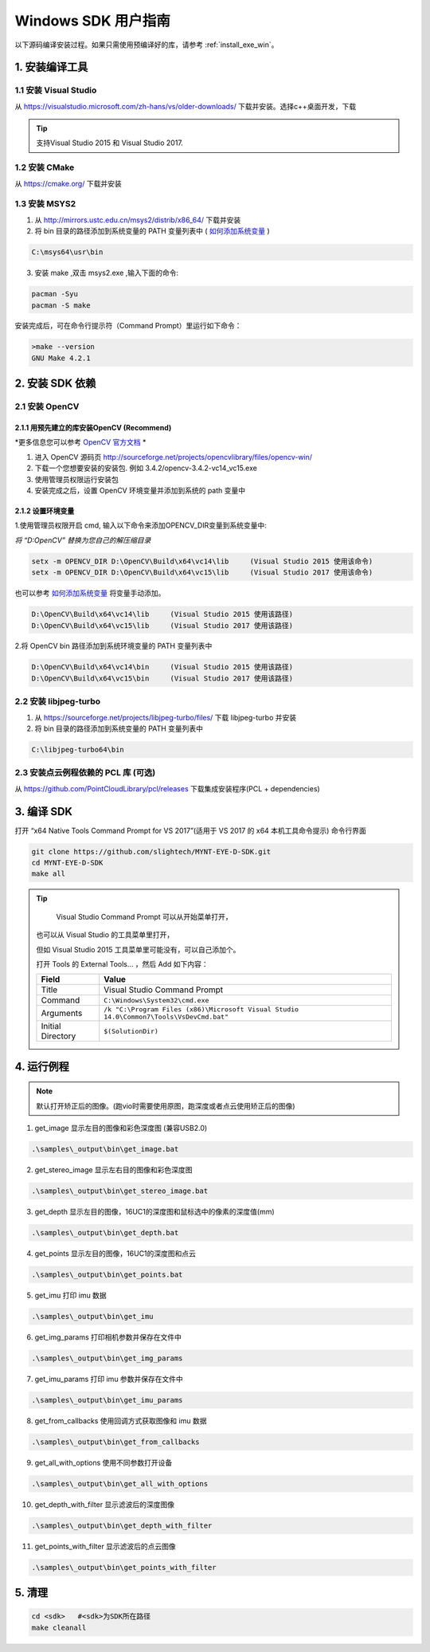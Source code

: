 .. _build_win:

Windows SDK 用户指南
====================

以下源码编译安装过程。如果只需使用预编译好的库，请参考 :ref:`install_exe_win`。

1. 安装编译工具
---------------

1.1 安装 Visual Studio
~~~~~~~~~~~~~~~~~~~~~~

从 https://visualstudio.microsoft.com/zh-hans/vs/older-downloads/ 下载并安装。选择c++桌面开发，下载

.. image:: ../static/images/vs_install.png

.. tip::

   支持Visual Studio 2015 和 Visual Studio 2017.


1.2 安装 CMake
~~~~~~~~~~~~~~

从 https://cmake.org/ 下载并安装

1.3 安装 MSYS2
~~~~~~~~~~~~~~

1) 从 http://mirrors.ustc.edu.cn/msys2/distrib/x86_64/ 下载并安装

2) 将 bin 目录的路径添加到系统变量的 PATH 变量列表中 ( `如何添加系统变量 <https://jingyan.baidu.com/article/47a29f24610740c0142399ea.html>`__ )

.. code-block:: bat

   C:\msys64\usr\bin

3) 安装 make ,双击 msys2.exe ,输入下面的命令:

.. code-block:: bat

   pacman -Syu
   pacman -S make

安装完成后，可在命令行提示符（Command Prompt）里运行如下命令：

.. code-block:: bat

   >make --version
   GNU Make 4.2.1

2. 安装 SDK 依赖
----------------

2.1 安装 OpenCV
~~~~~~~~~~~~~~~

2.1.1 用预先建立的库安装OpenCV (Recommend)
^^^^^^^^^^^^^^^^^^^^^^^^^^^^^^^^^^^^^^^^^^

*更多信息您可以参考 `OpenCV 官方文档 <https://docs.opencv.org/3.4.2/d3/d52/tutorial_windows_install.html>`_ *

1) 进入 OpenCV 源码页
   http://sourceforge.net/projects/opencvlibrary/files/opencv-win/
2) 下载一个您想要安装的安装包. 例如 3.4.2/opencv-3.4.2-vc14_vc15.exe
3) 使用管理员权限运行安装包
4) 安装完成之后，设置 OpenCV 环境变量并添加到系统的 path 变量中

2.1.2 设置环境变量
^^^^^^^^^^^^^^^^^^

1.使用管理员权限开启 cmd,  输入以下命令来添加OPENCV_DIR变量到系统变量中:

*将 “D:\OpenCV” 替换为您自己的解压缩目录*

.. code-block:: bat

   setx -m OPENCV_DIR D:\OpenCV\Build\x64\vc14\lib     (Visual Studio 2015 使用该命令)
   setx -m OPENCV_DIR D:\OpenCV\Build\x64\vc15\lib     (Visual Studio 2017 使用该命令)

也可以参考 `如何添加系统变量 <https://jingyan.baidu.com/article/47a29f24610740c0142399ea.html>`_ 将变量手动添加。

.. code-block:: bat

   D:\OpenCV\Build\x64\vc14\lib     (Visual Studio 2015 使用该路径)
   D:\OpenCV\Build\x64\vc15\lib     (Visual Studio 2017 使用该路径)
  

2.将 OpenCV bin 路径添加到系统环境变量的 PATH 变量列表中

.. code-block:: bat

   D:\OpenCV\Build\x64\vc14\bin     (Visual Studio 2015 使用该路径)
   D:\OpenCV\Build\x64\vc15\bin     (Visual Studio 2017 使用该路径)

2.2 安装 libjpeg-turbo
~~~~~~~~~~~~~~~~~~~~~~

1) 从 https://sourceforge.net/projects/libjpeg-turbo/files/ 下载
   libjpeg-turbo 并安装

2) 将 bin 目录的路径添加到系统变量的 PATH 变量列表中

.. code-block:: bat

   C:\libjpeg-turbo64\bin

2.3 安装点云例程依赖的 PCL 库 (可选)
~~~~~~~~~~~~~~~~~~~~~~~~~~~~~~~~~~~~

从 https://github.com/PointCloudLibrary/pcl/releases
下载集成安装程序(PCL + dependencies)

3. 编译 SDK
-----------

打开 “x64 Native Tools Command Prompt for VS 2017”(适用于 VS 2017 的 x64
本机工具命令提示) 命令行界面

.. code-block:: bat

   git clone https://github.com/slightech/MYNT-EYE-D-SDK.git
   cd MYNT-EYE-D-SDK
   make all

.. tip::

   Visual Studio Command Prompt 可以从开始菜单打开，

  .. image:: ../static/images/vs_cmd_menu.png
    :width: 30%

  也可以从 Visual Studio 的工具菜单里打开，

  .. image:: ../static/images/vs_cmd.png
    :width: 40%

  但如 Visual Studio 2015 工具菜单里可能没有，可以自己添加个。

  打开 Tools 的 External Tools… ，然后 Add 如下内容：

  ================= =======================================================================================
  Field             Value
  ================= =======================================================================================
  Title             Visual Studio Command Prompt
  Command           ``C:\Windows\System32\cmd.exe``
  Arguments         ``/k "C:\Program Files (x86)\Microsoft Visual Studio 14.0\Common7\Tools\VsDevCmd.bat"``
  Initial Directory ``$(SolutionDir)``
  ================= =======================================================================================

4. 运行例程
-----------

.. Note::
   默认打开矫正后的图像。(跑vio时需要使用原图，跑深度或者点云使用矫正后的图像)

1) get_image 显示左目的图像和彩色深度图 (兼容USB2.0)

.. code-block:: bat

   .\samples\_output\bin\get_image.bat

2) get_stereo_image 显示左右目的图像和彩色深度图

.. code-block:: bat

   .\samples\_output\bin\get_stereo_image.bat

3) get_depth 显示左目的图像，16UC1的深度图和鼠标选中的像素的深度值(mm)

.. code-block:: bat

   .\samples\_output\bin\get_depth.bat

4) get_points 显示左目的图像，16UC1的深度图和点云

.. code-block:: bat

   .\samples\_output\bin\get_points.bat

5) get_imu 打印 imu 数据

.. code-block:: bat

   .\samples\_output\bin\get_imu

6) get_img_params 打印相机参数并保存在文件中

.. code-block:: bat

   .\samples\_output\bin\get_img_params

7) get_imu_params 打印 imu 参数并保存在文件中

.. code-block:: bat

   .\samples\_output\bin\get_imu_params

8) get_from_callbacks 使用回调方式获取图像和 imu 数据

.. code-block:: bat

   .\samples\_output\bin\get_from_callbacks

9) get_all_with_options 使用不同参数打开设备

.. code-block:: bat

   .\samples\_output\bin\get_all_with_options

10) get_depth_with_filter 显示滤波后的深度图像

.. code-block:: bat

  .\samples\_output\bin\get_depth_with_filter

11) get_points_with_filter 显示滤波后的点云图像

.. code-block:: bat

  .\samples\_output\bin\get_points_with_filter

5. 清理
-------

.. code-block:: bat

   cd <sdk>   #<sdk>为SDK所在路径
   make cleanall
